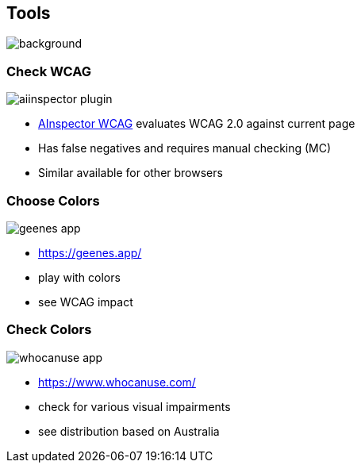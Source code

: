 == Tools

image::images/diy-werkzeuge.jpg[background,size=cover]

[.columns]
=== Check WCAG

[.column.is-one-third]
image::images/aiinspector-plugin.png[]

[.column]
--
* https://addons.mozilla.org/de/firefox/addon/ainspector-wcag[AInspector WCAG] evaluates WCAG 2.0 against current page
* Has false negatives and requires manual checking (MC)
* Similar available for other browsers
--

=== Choose Colors

image::images/geenes-app.png[]

//https://geenes.app/editor/accessibility[Geenes.app] play with colors, see WCAG impact
[.notes]
--
* https://geenes.app/
* play with colors
* see WCAG impact
--

=== Check Colors

image::images/whocanuse-app.png[]

//https://www.whocanuse.com/[whocanuse.com] check for various visual impairments
[.notes]
--
* https://www.whocanuse.com/
* check for various visual impairments
* see distribution based on Australia
--

